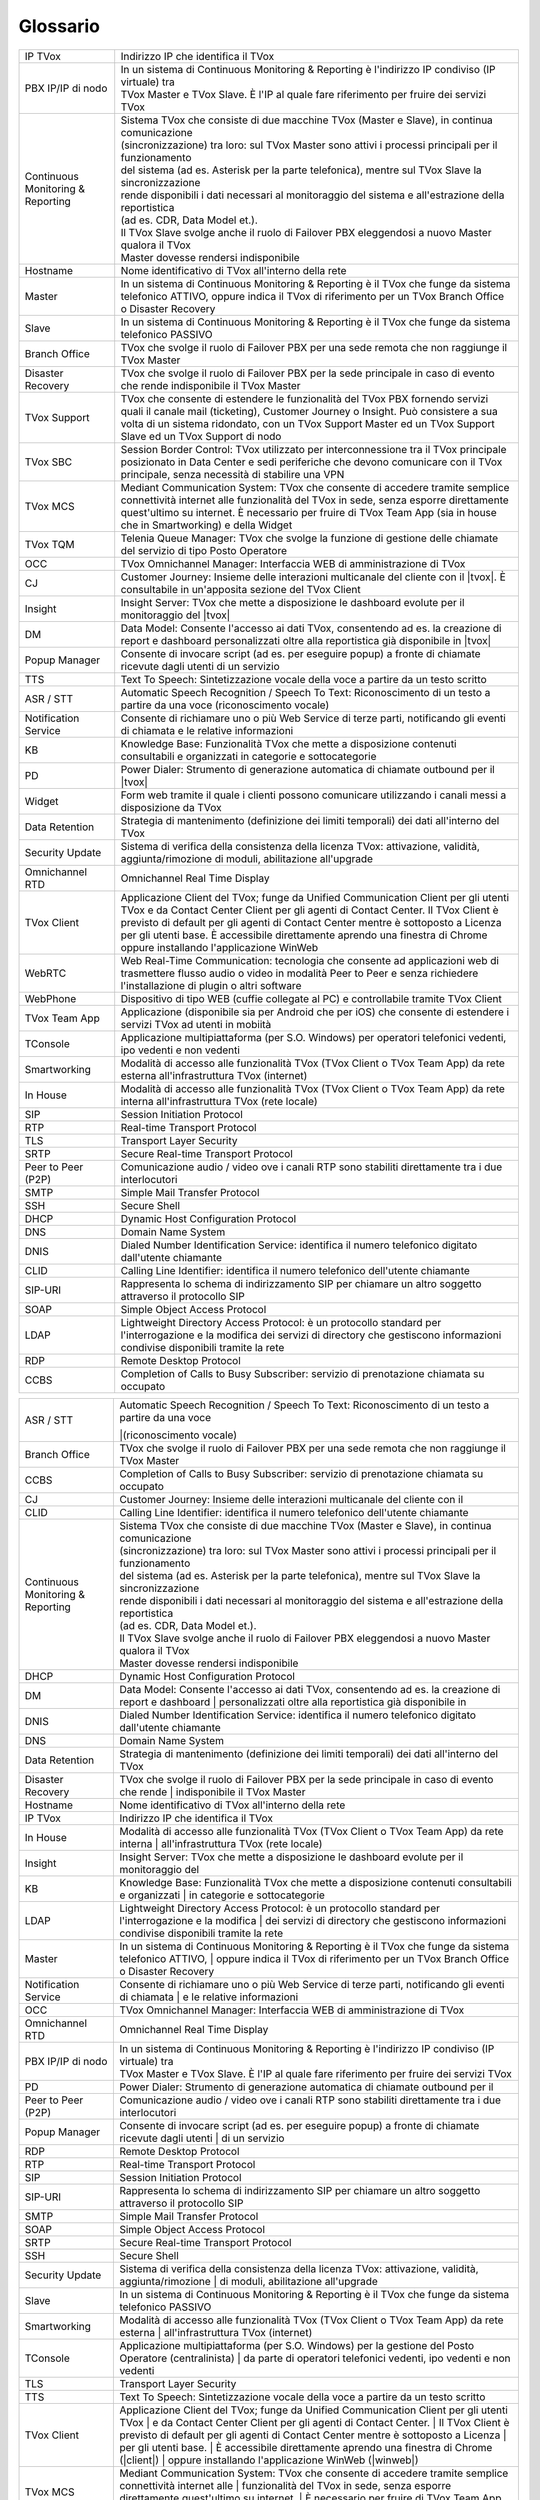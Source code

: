 .. _Customer Journey: http://tdoc.teleniasoftware.com/it/latest/projects/CustomerJourney.html
.. _TVox Data Model: http://tdoc.teleniasoftware.com/it/latest/projects/PersonalizzaMonitoraggioServizi/PersonalizzaMonitoraggioServizi.html
.. _Popup Manager: http://tdoc.teleniasoftware.com/it/latest/projects/PopupSchedaContatto/PopupSchedaContatto.html

=========
Glossario
=========

+-----------------------------------+-----------------------------------------------------------------------------------------------------------------------------------------------------------------------------------------------------------------------------------------------------------------------------------------------------------------------------------------------------------------------------------------------------------------------------------------------------------------------------------------------------------------------------------------------------------------------+
| IP TVox                           | Indirizzo IP che identifica il TVox                                                                                                                                                                                                                                                                                                                                                                                                                                                                                                                                   |
+-----------------------------------+-----------------------------------------------------------------------------------------------------------------------------------------------------------------------------------------------------------------------------------------------------------------------------------------------------------------------------------------------------------------------------------------------------------------------------------------------------------------------------------------------------------------------------------------------------------------------+
| PBX IP/IP di nodo                 | | In un sistema di Continuous Monitoring & Reporting è l'indirizzo IP condiviso (IP virtuale) tra                                                                                                                                                                                                                                                                                                                                                                                                                                                                     |
|                                   | | TVox Master e TVox Slave. È l'IP al quale fare riferimento per fruire dei servizi TVox                                                                                                                                                                                                                                                                                                                                                                                                                                                                              |
+-----------------------------------+-----------------------------------------------------------------------------------------------------------------------------------------------------------------------------------------------------------------------------------------------------------------------------------------------------------------------------------------------------------------------------------------------------------------------------------------------------------------------------------------------------------------------------------------------------------------------+
| Continuous Monitoring & Reporting | | Sistema TVox che consiste di due macchine TVox (Master e Slave), in continua comunicazione                                                                                                                                                                                                                                                                                                                                                                                                                                                                          |
|                                   | | (sincronizzazione) tra loro: sul TVox Master sono attivi i processi principali per il funzionamento                                                                                                                                                                                                                                                                                                                                                                                                                                                                 |
|                                   | | del sistema (ad es. Asterisk per la parte telefonica), mentre sul TVox Slave la sincronizzazione                                                                                                                                                                                                                                                                                                                                                                                                                                                                    |
|                                   | | rende disponibili i dati necessari al monitoraggio del sistema e all'estrazione della reportistica                                                                                                                                                                                                                                                                                                                                                                                                                                                                  |
|                                   | | (ad es. CDR, Data Model et.).                                                                                                                                                                                                                                                                                                                                                                                                                                                                                                                                       |
|                                   | | Il TVox Slave svolge anche il ruolo di Failover PBX eleggendosi a nuovo Master qualora il TVox                                                                                                                                                                                                                                                                                                                                                                                                                                                                      |
|                                   | | Master dovesse rendersi indisponibile                                                                                                                                                                                                                                                                                                                                                                                                                                                                                                                               |
+-----------------------------------+-----------------------------------------------------------------------------------------------------------------------------------------------------------------------------------------------------------------------------------------------------------------------------------------------------------------------------------------------------------------------------------------------------------------------------------------------------------------------------------------------------------------------------------------------------------------------+
| Hostname                          | Nome identificativo di TVox all'interno della rete                                                                                                                                                                                                                                                                                                                                                                                                                                                                                                                    |
+-----------------------------------+-----------------------------------------------------------------------------------------------------------------------------------------------------------------------------------------------------------------------------------------------------------------------------------------------------------------------------------------------------------------------------------------------------------------------------------------------------------------------------------------------------------------------------------------------------------------------+
| Master                            | In un sistema di Continuous Monitoring & Reporting è il TVox che funge da sistema telefonico ATTIVO, oppure indica il TVox di riferimento per un TVox Branch Office o Disaster Recovery                                                                                                                                                                                                                                                                                                                                                                               |
+-----------------------------------+-----------------------------------------------------------------------------------------------------------------------------------------------------------------------------------------------------------------------------------------------------------------------------------------------------------------------------------------------------------------------------------------------------------------------------------------------------------------------------------------------------------------------------------------------------------------------+
| Slave                             | In un sistema di Continuous Monitoring & Reporting è il TVox che funge da sistema telefonico PASSIVO                                                                                                                                                                                                                                                                                                                                                                                                                                                                  |
+-----------------------------------+-----------------------------------------------------------------------------------------------------------------------------------------------------------------------------------------------------------------------------------------------------------------------------------------------------------------------------------------------------------------------------------------------------------------------------------------------------------------------------------------------------------------------------------------------------------------------+
| Branch Office                     | TVox che svolge il ruolo di Failover PBX per una sede remota che non raggiunge il TVox Master                                                                                                                                                                                                                                                                                                                                                                                                                                                                         |
+-----------------------------------+-----------------------------------------------------------------------------------------------------------------------------------------------------------------------------------------------------------------------------------------------------------------------------------------------------------------------------------------------------------------------------------------------------------------------------------------------------------------------------------------------------------------------------------------------------------------------+
| Disaster Recovery                 | TVox che svolge il ruolo di Failover PBX per la sede principale in caso di evento che rende indisponibile il TVox Master                                                                                                                                                                                                                                                                                                                                                                                                                                              |
+-----------------------------------+-----------------------------------------------------------------------------------------------------------------------------------------------------------------------------------------------------------------------------------------------------------------------------------------------------------------------------------------------------------------------------------------------------------------------------------------------------------------------------------------------------------------------------------------------------------------------+
| TVox Support                      | TVox che consente di estendere le funzionalità del TVox PBX fornendo servizi quali il canale mail (ticketing), Customer Journey o Insight. Può consistere a sua volta di un sistema ridondato, con un TVox Support Master ed un TVox Support Slave ed un TVox Support di nodo                                                                                                                                                                                                                                                                                         |
+-----------------------------------+-----------------------------------------------------------------------------------------------------------------------------------------------------------------------------------------------------------------------------------------------------------------------------------------------------------------------------------------------------------------------------------------------------------------------------------------------------------------------------------------------------------------------------------------------------------------------+
| TVox SBC                          | Session Border Control: TVox utilizzato per interconnessione tra il TVox principale posizionato in Data Center e sedi periferiche che devono comunicare con il TVox principale, senza necessità di stabilire una VPN                                                                                                                                                                                                                                                                                                                                                  |
+-----------------------------------+-----------------------------------------------------------------------------------------------------------------------------------------------------------------------------------------------------------------------------------------------------------------------------------------------------------------------------------------------------------------------------------------------------------------------------------------------------------------------------------------------------------------------------------------------------------------------+
| TVox MCS                          | Mediant Communication System: TVox che consente di accedere tramite semplice connettività internet alle funzionalità del TVox in sede, senza esporre direttamente quest'ultimo su internet. È necessario per fruire di TVox Team App (sia in house che in Smartworking) e della Widget                                                                                                                                                                                                                                                                                |
+-----------------------------------+-----------------------------------------------------------------------------------------------------------------------------------------------------------------------------------------------------------------------------------------------------------------------------------------------------------------------------------------------------------------------------------------------------------------------------------------------------------------------------------------------------------------------------------------------------------------------+
| TVox TQM                          | Telenia Queue Manager: TVox che svolge la funzione di gestione delle chiamate del servizio di tipo Posto Operatore                                                                                                                                                                                                                                                                                                                                                                                                                                                    |
+-----------------------------------+-----------------------------------------------------------------------------------------------------------------------------------------------------------------------------------------------------------------------------------------------------------------------------------------------------------------------------------------------------------------------------------------------------------------------------------------------------------------------------------------------------------------------------------------------------------------------+
| OCC                               | TVox Omnichannel Manager: Interfaccia WEB di amministrazione di TVox                                                                                                                                                                                                                                                                                                                                                                                                                                                                                                  |
+-----------------------------------+-----------------------------------------------------------------------------------------------------------------------------------------------------------------------------------------------------------------------------------------------------------------------------------------------------------------------------------------------------------------------------------------------------------------------------------------------------------------------------------------------------------------------------------------------------------------------+
| CJ                                | Customer Journey: Insieme delle interazioni multicanale del cliente con il |tvox|. È consultabile in un'apposita sezione del TVox Client                                                                                                                                                                                                                                                                                                                                                                                                                              |
+-----------------------------------+-----------------------------------------------------------------------------------------------------------------------------------------------------------------------------------------------------------------------------------------------------------------------------------------------------------------------------------------------------------------------------------------------------------------------------------------------------------------------------------------------------------------------------------------------------------------------+
| Insight                           | Insight Server: TVox che mette a disposizione le dashboard evolute per il monitoraggio del |tvox|                                                                                                                                                                                                                                                                                                                                                                                                                                                                     |
+-----------------------------------+-----------------------------------------------------------------------------------------------------------------------------------------------------------------------------------------------------------------------------------------------------------------------------------------------------------------------------------------------------------------------------------------------------------------------------------------------------------------------------------------------------------------------------------------------------------------------+
| DM                                | Data Model: Consente l'accesso ai dati TVox, consentendo ad es. la creazione di report e dashboard personalizzati oltre alla reportistica già disponibile in  |tvox|                                                                                                                                                                                                                                                                                                                                                                                                  |
+-----------------------------------+-----------------------------------------------------------------------------------------------------------------------------------------------------------------------------------------------------------------------------------------------------------------------------------------------------------------------------------------------------------------------------------------------------------------------------------------------------------------------------------------------------------------------------------------------------------------------+
| Popup Manager                     | Consente di invocare script (ad es. per eseguire popup) a fronte di chiamate ricevute dagli utenti di un servizio                                                                                                                                                                                                                                                                                                                                                                                                                                                     |
+-----------------------------------+-----------------------------------------------------------------------------------------------------------------------------------------------------------------------------------------------------------------------------------------------------------------------------------------------------------------------------------------------------------------------------------------------------------------------------------------------------------------------------------------------------------------------------------------------------------------------+
| TTS                               | Text To Speech: Sintetizzazione vocale della voce a partire da un testo scritto                                                                                                                                                                                                                                                                                                                                                                                                                                                                                       |
+-----------------------------------+-----------------------------------------------------------------------------------------------------------------------------------------------------------------------------------------------------------------------------------------------------------------------------------------------------------------------------------------------------------------------------------------------------------------------------------------------------------------------------------------------------------------------------------------------------------------------+
| ASR / STT                         | Automatic Speech Recognition / Speech To Text: Riconoscimento di un testo a partire da una voce (riconoscimento vocale)                                                                                                                                                                                                                                                                                                                                                                                                                                               |
+-----------------------------------+-----------------------------------------------------------------------------------------------------------------------------------------------------------------------------------------------------------------------------------------------------------------------------------------------------------------------------------------------------------------------------------------------------------------------------------------------------------------------------------------------------------------------------------------------------------------------+
| Notification Service              | Consente di richiamare uno o più Web Service di terze parti, notificando gli eventi di chiamata e le relative informazioni                                                                                                                                                                                                                                                                                                                                                                                                                                            |
+-----------------------------------+-----------------------------------------------------------------------------------------------------------------------------------------------------------------------------------------------------------------------------------------------------------------------------------------------------------------------------------------------------------------------------------------------------------------------------------------------------------------------------------------------------------------------------------------------------------------------+
| KB                                | Knowledge Base: Funzionalità TVox che mette a disposizione contenuti consultabili e organizzati in categorie e sottocategorie                                                                                                                                                                                                                                                                                                                                                                                                                                         |
+-----------------------------------+-----------------------------------------------------------------------------------------------------------------------------------------------------------------------------------------------------------------------------------------------------------------------------------------------------------------------------------------------------------------------------------------------------------------------------------------------------------------------------------------------------------------------------------------------------------------------+
| PD                                | Power Dialer: Strumento di generazione automatica di chiamate outbound per il |tvox|                                                                                                                                                                                                                                                                                                                                                                                                                                                                                  |
+-----------------------------------+-----------------------------------------------------------------------------------------------------------------------------------------------------------------------------------------------------------------------------------------------------------------------------------------------------------------------------------------------------------------------------------------------------------------------------------------------------------------------------------------------------------------------------------------------------------------------+
| Widget                            | Form web tramite il quale i clienti possono comunicare utilizzando i canali messi a disposizione da TVox                                                                                                                                                                                                                                                                                                                                                                                                                                                              |
+-----------------------------------+-----------------------------------------------------------------------------------------------------------------------------------------------------------------------------------------------------------------------------------------------------------------------------------------------------------------------------------------------------------------------------------------------------------------------------------------------------------------------------------------------------------------------------------------------------------------------+
| Data Retention                    | Strategia di mantenimento (definizione dei limiti temporali) dei dati all'interno del TVox                                                                                                                                                                                                                                                                                                                                                                                                                                                                            |
+-----------------------------------+-----------------------------------------------------------------------------------------------------------------------------------------------------------------------------------------------------------------------------------------------------------------------------------------------------------------------------------------------------------------------------------------------------------------------------------------------------------------------------------------------------------------------------------------------------------------------+
| Security Update                   | Sistema di verifica della consistenza della licenza TVox: attivazione, validità, aggiunta/rimozione di moduli, abilitazione all'upgrade                                                                                                                                                                                                                                                                                                                                                                                                                               |
+-----------------------------------+-----------------------------------------------------------------------------------------------------------------------------------------------------------------------------------------------------------------------------------------------------------------------------------------------------------------------------------------------------------------------------------------------------------------------------------------------------------------------------------------------------------------------------------------------------------------------+
| Omnichannel RTD                   | Omnichannel Real Time Display                                                                                                                                                                                                                                                                                                                                                                                                                                                                                                                                         |
+-----------------------------------+-----------------------------------------------------------------------------------------------------------------------------------------------------------------------------------------------------------------------------------------------------------------------------------------------------------------------------------------------------------------------------------------------------------------------------------------------------------------------------------------------------------------------------------------------------------------------+
| TVox Client                       | Applicazione Client del TVox; funge da Unified Communication Client per gli utenti TVox e da Contact Center Client per gli agenti di Contact Center. Il TVox Client è previsto di default per gli agenti di Contact Center mentre è sottoposto a Licenza per gli utenti base. È accessibile direttamente aprendo una finestra di Chrome oppure installando l'applicazione WinWeb                                                                                                                                                                                      |
+-----------------------------------+-----------------------------------------------------------------------------------------------------------------------------------------------------------------------------------------------------------------------------------------------------------------------------------------------------------------------------------------------------------------------------------------------------------------------------------------------------------------------------------------------------------------------------------------------------------------------+
| WebRTC                            | Web Real-Time Communication: tecnologia che consente ad applicazioni web di trasmettere flusso audio o video in modalità Peer to Peer e senza richiedere l'installazione di plugin o altri software                                                                                                                                                                                                                                                                                                                                                                   |
+-----------------------------------+-----------------------------------------------------------------------------------------------------------------------------------------------------------------------------------------------------------------------------------------------------------------------------------------------------------------------------------------------------------------------------------------------------------------------------------------------------------------------------------------------------------------------------------------------------------------------+
| WebPhone                          | Dispositivo di tipo WEB (cuffie collegate al PC) e controllabile tramite TVox Client                                                                                                                                                                                                                                                                                                                                                                                                                                                                                  |
+-----------------------------------+-----------------------------------------------------------------------------------------------------------------------------------------------------------------------------------------------------------------------------------------------------------------------------------------------------------------------------------------------------------------------------------------------------------------------------------------------------------------------------------------------------------------------------------------------------------------------+
| TVox Team App                     | Applicazione (disponibile sia per Android che per iOS) che consente di estendere i servizi TVox ad utenti in mobiità                                                                                                                                                                                                                                                                                                                                                                                                                                                  |
+-----------------------------------+-----------------------------------------------------------------------------------------------------------------------------------------------------------------------------------------------------------------------------------------------------------------------------------------------------------------------------------------------------------------------------------------------------------------------------------------------------------------------------------------------------------------------------------------------------------------------+
| TConsole                          | Applicazione multipiattaforma (per S.O. Windows) per operatori telefonici vedenti, ipo vedenti e non vedenti                                                                                                                                                                                                                                                                                                                                                                                                                                                          |
+-----------------------------------+-----------------------------------------------------------------------------------------------------------------------------------------------------------------------------------------------------------------------------------------------------------------------------------------------------------------------------------------------------------------------------------------------------------------------------------------------------------------------------------------------------------------------------------------------------------------------+
| Smartworking                      | Modalità di accesso alle funzionalità TVox (TVox Client o TVox Team App) da rete esterna all'infrastruttura TVox (internet)                                                                                                                                                                                                                                                                                                                                                                                                                                           |
+-----------------------------------+-----------------------------------------------------------------------------------------------------------------------------------------------------------------------------------------------------------------------------------------------------------------------------------------------------------------------------------------------------------------------------------------------------------------------------------------------------------------------------------------------------------------------------------------------------------------------+
| In House                          | Modalità di accesso alle funzionalità TVox (TVox Client o TVox Team App) da rete interna all'infrastruttura TVox (rete locale)                                                                                                                                                                                                                                                                                                                                                                                                                                        |
+-----------------------------------+-----------------------------------------------------------------------------------------------------------------------------------------------------------------------------------------------------------------------------------------------------------------------------------------------------------------------------------------------------------------------------------------------------------------------------------------------------------------------------------------------------------------------------------------------------------------------+
| SIP                               | Session Initiation Protocol                                                                                                                                                                                                                                                                                                                                                                                                                                                                                                                                           |
+-----------------------------------+-----------------------------------------------------------------------------------------------------------------------------------------------------------------------------------------------------------------------------------------------------------------------------------------------------------------------------------------------------------------------------------------------------------------------------------------------------------------------------------------------------------------------------------------------------------------------+
| RTP                               | Real-time Transport Protocol                                                                                                                                                                                                                                                                                                                                                                                                                                                                                                                                          |
+-----------------------------------+-----------------------------------------------------------------------------------------------------------------------------------------------------------------------------------------------------------------------------------------------------------------------------------------------------------------------------------------------------------------------------------------------------------------------------------------------------------------------------------------------------------------------------------------------------------------------+
| TLS                               | Transport Layer Security                                                                                                                                                                                                                                                                                                                                                                                                                                                                                                                                              |
+-----------------------------------+-----------------------------------------------------------------------------------------------------------------------------------------------------------------------------------------------------------------------------------------------------------------------------------------------------------------------------------------------------------------------------------------------------------------------------------------------------------------------------------------------------------------------------------------------------------------------+
| SRTP                              | Secure Real-time Transport Protocol                                                                                                                                                                                                                                                                                                                                                                                                                                                                                                                                   |
+-----------------------------------+-----------------------------------------------------------------------------------------------------------------------------------------------------------------------------------------------------------------------------------------------------------------------------------------------------------------------------------------------------------------------------------------------------------------------------------------------------------------------------------------------------------------------------------------------------------------------+
| Peer to Peer (P2P)                | Comunicazione audio / video ove i canali RTP sono stabiliti direttamente tra i due interlocutori                                                                                                                                                                                                                                                                                                                                                                                                                                                                      |
+-----------------------------------+-----------------------------------------------------------------------------------------------------------------------------------------------------------------------------------------------------------------------------------------------------------------------------------------------------------------------------------------------------------------------------------------------------------------------------------------------------------------------------------------------------------------------------------------------------------------------+
| SMTP                              | Simple Mail Transfer Protocol                                                                                                                                                                                                                                                                                                                                                                                                                                                                                                                                         |
+-----------------------------------+-----------------------------------------------------------------------------------------------------------------------------------------------------------------------------------------------------------------------------------------------------------------------------------------------------------------------------------------------------------------------------------------------------------------------------------------------------------------------------------------------------------------------------------------------------------------------+
| SSH                               | Secure Shell                                                                                                                                                                                                                                                                                                                                                                                                                                                                                                                                                          |
+-----------------------------------+-----------------------------------------------------------------------------------------------------------------------------------------------------------------------------------------------------------------------------------------------------------------------------------------------------------------------------------------------------------------------------------------------------------------------------------------------------------------------------------------------------------------------------------------------------------------------+
| DHCP                              | Dynamic Host Configuration Protocol                                                                                                                                                                                                                                                                                                                                                                                                                                                                                                                                   |
+-----------------------------------+-----------------------------------------------------------------------------------------------------------------------------------------------------------------------------------------------------------------------------------------------------------------------------------------------------------------------------------------------------------------------------------------------------------------------------------------------------------------------------------------------------------------------------------------------------------------------+
| DNS                               | Domain Name System                                                                                                                                                                                                                                                                                                                                                                                                                                                                                                                                                    |
+-----------------------------------+-----------------------------------------------------------------------------------------------------------------------------------------------------------------------------------------------------------------------------------------------------------------------------------------------------------------------------------------------------------------------------------------------------------------------------------------------------------------------------------------------------------------------------------------------------------------------+
| DNIS                              | Dialed Number Identification Service: identifica il numero telefonico digitato dall'utente chiamante                                                                                                                                                                                                                                                                                                                                                                                                                                                                  |
+-----------------------------------+-----------------------------------------------------------------------------------------------------------------------------------------------------------------------------------------------------------------------------------------------------------------------------------------------------------------------------------------------------------------------------------------------------------------------------------------------------------------------------------------------------------------------------------------------------------------------+
| CLID                              | Calling Line Identifier: identifica il numero telefonico dell'utente chiamante                                                                                                                                                                                                                                                                                                                                                                                                                                                                                        |
+-----------------------------------+-----------------------------------------------------------------------------------------------------------------------------------------------------------------------------------------------------------------------------------------------------------------------------------------------------------------------------------------------------------------------------------------------------------------------------------------------------------------------------------------------------------------------------------------------------------------------+
| SIP-URI                           | Rappresenta lo schema di indirizzamento SIP per chiamare un altro soggetto attraverso il protocollo SIP                                                                                                                                                                                                                                                                                                                                                                                                                                                               |
+-----------------------------------+-----------------------------------------------------------------------------------------------------------------------------------------------------------------------------------------------------------------------------------------------------------------------------------------------------------------------------------------------------------------------------------------------------------------------------------------------------------------------------------------------------------------------------------------------------------------------+
| SOAP                              | Simple Object Access Protocol                                                                                                                                                                                                                                                                                                                                                                                                                                                                                                                                         |
+-----------------------------------+-----------------------------------------------------------------------------------------------------------------------------------------------------------------------------------------------------------------------------------------------------------------------------------------------------------------------------------------------------------------------------------------------------------------------------------------------------------------------------------------------------------------------------------------------------------------------+
| LDAP                              | Lightweight Directory Access Protocol: è un protocollo standard per l'interrogazione e la modifica dei servizi di directory che gestiscono informazioni condivise disponibili tramite la rete                                                                                                                                                                                                                                                                                                                                                                         |
+-----------------------------------+-----------------------------------------------------------------------------------------------------------------------------------------------------------------------------------------------------------------------------------------------------------------------------------------------------------------------------------------------------------------------------------------------------------------------------------------------------------------------------------------------------------------------------------------------------------------------+
| RDP                               | Remote Desktop Protocol                                                                                                                                                                                                                                                                                                                                                                                                                                                                                                                                               |
+-----------------------------------+-----------------------------------------------------------------------------------------------------------------------------------------------------------------------------------------------------------------------------------------------------------------------------------------------------------------------------------------------------------------------------------------------------------------------------------------------------------------------------------------------------------------------------------------------------------------------+
| CCBS                              | Completion of Calls to Busy Subscriber: servizio di prenotazione chiamata su occupato                                                                                                                                                                                                                                                                                                                                                                                                                                                                                 |
+-----------------------------------+-----------------------------------------------------------------------------------------------------------------------------------------------------------------------------------------------------------------------------------------------------------------------------------------------------------------------------------------------------------------------------------------------------------------------------------------------------------------------------------------------------------------------------------------------------------------------+

..
	- IP TVox: Indirizzo IP che identifica il TVox
	- PBX IP/IP di nodo: In un sistema di Continuous Monitoring & Reporting è l'indirizzo IP condiviso (IP virtuale) tra TVox Master e TVox Slave. È l'IP al quale fare riferimento per fruire dei servizi TVox
	- Continuous Monitoring & Reporting: Sistema TVox che consiste di due macchine TVox (Master e Slave), in continua comunicazione (sincronizzazione) tra loro: sul TVox Master sono attivi i processi principali per il funzionamento del sistema (ad es. Asterisk per la parte telefonica), mentre sul TVox Slave la sincronizzazione rende disponibili i dati necessari al monitoraggio del sistema e all'estrazione della reportistica (ad es. CDR, Data Model et.). Il TVox Slave svolge anche il ruolo di Failover PBX eleggendosi a nuovo Master qualora il TVox Master dovesse rendersi indisponibile
	- Hostname: Nome identificativo di TVox all'interno della rete
	- Master: In un sistema di Continuous Monitoring & Reporting è il TVox che funge da sistema telefonico ATTIVO, oppure indica il TVox di riferimento per un TVox Branch Office o Disaster Recovery
	- Slave: In un sistema di Continuous Monitoring & Reporting è il TVox che funge da sistema telefonico PASSIVO
	- Branch Office: TVox che svolge il ruolo di Failover PBX per una sede remota che non raggiunge il TVox Master
	- Disaster Recovery: TVox che svolge il ruolo di Failover PBX per la sede principale in caso di evento che rende indisponibile il TVox Master
	- TVox Support: TVox che consente di estendere le funzionalità del TVox PBX fornendo servizi quali il canale mail (ticketing), Customer Journey o Insight. Può consistere a sua volta di un sistema ridondato, con un TVox Support Master ed un TVox Support Slave ed un IP Support di nodo
	- TVox SBC: Session Border Control: TVox utilizzato per interconnessione tra il TVox principale posizionato in Data Center e sedi periferiche che devono comunicare con il TVox principale, senza necessità di stabilire una VPN
	- TVox MCS: Mediant Communication System: TVox che consente di accedere tramite semplice connettività internet alle funzionalità del TVox in sede, senza esporre direttamente quest'ultimo su internet. È necessario per fruire di TVox Team App (sia in house che in Smartworking) e della Widget
	- TVox TQM: Telenia Queue Manager: TVox che svolge la funzione di gestione delle chiamate del servizio di tipo Posto Operatore
	- OCC: TVox Omnichannel Manager: Interfaccia WEB di amministrazione di TVox
	- CJ: Customer Journey: Insieme delle interazioni multicanale del cliente con il |tvox|. È consultabile in un'apposita sezione del TVox Client
	- Insight: Insight Server: TVox che mette a disposizione le dashboard evolute per il monitoraggio del |tvox|
	- DM: Data Model: Consente l'accesso ai dati TVox, consentendo ad es. la creazione di report e dashboard personalizzati oltre alla reportistica già disponibile in |tvox|
	- Popup Manager: Consente di invocare script (ad es. per eseguire popup) a fronte di chiamate ricevute dagli utenti di un servizio
	- TTS: Text To Speech: Sintetizzazione vocale della voce a partire da un testo scritto
	- ASR: Automatic Speech Recognition: (sinonimo di STT) Riconoscimento di un testo a partire da una voce (riconoscimento vocale)
	- STT: Speech To Text: (sinonimo di ASR) Riconoscimento di un testo a partire da una voce (riconoscimento vocale)
	- Notification Service: Consente di richiamare uno o più Web Service di terze parti, notificando gli eventi di chiamata e le relative informazioni
	- KB: Knowledge Base: Funzionalità TVox che mette a disposizione contenuti consultabili e organizzati in categorie e sottocategorie
	- PD: Power Dialer: Strumento di generazione automatica di chiamate outbound per il |tvox|
	- Widget: Form web tramite il quale i clienti possono comunicare utilizzando i canali messi a disposizione da TVox
	- Data Retention: Strategia di mantenimento (definizione dei limiti temporali) dei dati all'interno del TVox
	- Security Update: Sistema di verifica della consistenza della licenza TVox: attivazione, validità, aggiunta/rimozione di moduli etc.
	- Omnichannel RTD: Omnichannel Real Time Display
	- TVox Client: Applicazione Client del TVox; funge da Unified Communication Client per gli utenti TVox e da Contact Center Client per gli agenti di Contact Center. Il TVox Client è previsto di default per gli agenti di Contact Center mentre è sottoposto a Licenza per gli utenti base. È accessibile direttamente aprendo una finestra di Chrome oppure installando l'applicazione WinWeb
	- WebRTC: Web Real-Time Communication
	- WebPhone: Dispositivo di tipo WEB (cuffie collegate al PC) e controllabile tramite TVox Client
	- TVox Team App: Applicazione (disponibile sia per Android che per iOS) che consente di estendere i servizi TVox ad utenti in mobiità
	- TConsole: Applicazione multipiattaforma (per S.O. Windows) per operatori telefonici vedenti, ipo vedenti e non vedenti
	- Smartworking: Modalità di accesso alle funzionalità TVox (TVox Client o TVox Team App) da rete esterna all'infrastruttura TVox (internet)
	- In House: Modalità di accesso alle funzionalità TVox (TVox Client o TVox Team App) da rete interna all'infrastruttura TVox (rete locale)
	- SIP: Session Initiation Protocol
	- RTP: Real-time Transport Protocol
	- TLS: Transport Layer Security
	- SRTP: Secure Real-time Transport Protocol
	- Peer to Peer (P2P): Comunicazione audio / video ove i canali RTP sono stabiliti direttamente tra i due interlocutori
	- SMTP: Simple Mail Transfer Protocol
	- SSH: Secure Shell
	- DHCP: Dynamic Host Configuration Protocol
	- DNS: Domain Name System
	- DNIS: Dialed Number Identification Service: identifica il numero telefonico digitato dall'utente chiamante
	- CLID: Calling Line Identifier: identifica il numero telefonico dell'utente chiamante
	- SIP-URI: Rappresenta lo schema di indirizzamento SIP per chiamare un altro soggetto attraverso il protocollo SIP
	- SOAP: Simple Object Access Protocol
	- LDAP: Lightweight Directory Access Protocol: è un protocollo standard per l'interrogazione e la modifica dei servizi di directory che gestiscono informazioni condivise disponibili tramite la rete
	- RDP: Remote Desktop Protocol
	- CCBS: Completion of Calls to Busy Subscriber: servizio di prenotazione chiamata su occupato





+-----------------------------------+-------------------------------------------------------------------------------------------------------------------------+
| ASR / STT                         | | Automatic Speech Recognition / Speech To Text: Riconoscimento di un testo a partire da una voce                       |
|                                   | |(riconoscimento vocale)                                                                                                |
+-----------------------------------+-------------------------------------------------------------------------------------------------------------------------+
| Branch Office                     | TVox che svolge il ruolo di Failover PBX per una sede remota che non raggiunge il TVox Master                           |
+-----------------------------------+-------------------------------------------------------------------------------------------------------------------------+
| CCBS                              | Completion of Calls to Busy Subscriber: servizio di prenotazione chiamata su occupato                                   |
+-----------------------------------+-------------------------------------------------------------------------------------------------------------------------+
| CJ                                | Customer Journey: Insieme delle interazioni multicanale del cliente con il                                              |
+-----------------------------------+-------------------------------------------------------------------------------------------------------------------------+
| CLID                              | Calling Line Identifier: identifica il numero telefonico dell'utente chiamante                                          |
+-----------------------------------+-------------------------------------------------------------------------------------------------------------------------+
|                                   | | Sistema TVox che consiste di due macchine TVox (Master e Slave), in continua comunicazione                            |
|                                   | | (sincronizzazione) tra loro: sul TVox Master sono attivi i processi principali per il funzionamento                   |
|                                   | | del sistema (ad es. Asterisk per la parte telefonica), mentre sul TVox Slave la sincronizzazione                      |
| Continuous Monitoring & Reporting | | rende disponibili i dati necessari al monitoraggio del sistema e all'estrazione della reportistica                    |
|                                   | | (ad es. CDR, Data Model et.).                                                                                         |
|                                   | | Il TVox Slave svolge anche il ruolo di Failover PBX eleggendosi a nuovo Master qualora il TVox                        |
|                                   | | Master dovesse rendersi indisponibile                                                                                 |
+-----------------------------------+-------------------------------------------------------------------------------------------------------------------------+
| DHCP                              | Dynamic Host Configuration Protocol                                                                                     |
+-----------------------------------+-------------------------------------------------------------------------------------------------------------------------+
| DM                                | Data Model: Consente l'accesso ai dati TVox, consentendo ad es. la creazione di report e dashboard                      |
|                                   | | personalizzati oltre alla reportistica già disponibile in                                                             |
+-----------------------------------+-------------------------------------------------------------------------------------------------------------------------+
| DNIS                              | Dialed Number Identification Service: identifica il numero telefonico digitato dall'utente chiamante                    |
+-----------------------------------+-------------------------------------------------------------------------------------------------------------------------+
| DNS                               | Domain Name System                                                                                                      |
+-----------------------------------+-------------------------------------------------------------------------------------------------------------------------+
| Data Retention                    | Strategia di mantenimento (definizione dei limiti temporali) dei dati all'interno del TVox                              |
+-----------------------------------+-------------------------------------------------------------------------------------------------------------------------+
| Disaster Recovery                 | TVox che svolge il ruolo di Failover PBX per la sede principale in caso di evento che rende                             |
|                                   | | indisponibile il TVox Master                                                                                          |
+-----------------------------------+-------------------------------------------------------------------------------------------------------------------------+
| Hostname                          | Nome identificativo di TVox all'interno della rete                                                                      |
+-----------------------------------+-------------------------------------------------------------------------------------------------------------------------+
| IP TVox                           | Indirizzo IP che identifica il TVox                                                                                     |
+-----------------------------------+-------------------------------------------------------------------------------------------------------------------------+
| In House                          | Modalità di accesso alle funzionalità TVox (TVox Client o TVox Team App) da rete interna                                |
|                                   | | all'infrastruttura TVox (rete locale)                                                                                 |
+-----------------------------------+-------------------------------------------------------------------------------------------------------------------------+
| Insight                           | Insight Server: TVox che mette a disposizione le dashboard evolute per il monitoraggio del                              |
+-----------------------------------+-------------------------------------------------------------------------------------------------------------------------+
| KB                                | Knowledge Base: Funzionalità TVox che mette a disposizione contenuti consultabili e organizzati                         |
|                                   | | in categorie e sottocategorie                                                                                         |
+-----------------------------------+-------------------------------------------------------------------------------------------------------------------------+
| LDAP                              | Lightweight Directory Access Protocol: è un protocollo standard per l'interrogazione e la modifica                      |
|                                   | | dei servizi di directory che gestiscono informazioni condivise disponibili tramite la rete                            |
+-----------------------------------+-------------------------------------------------------------------------------------------------------------------------+
| Master                            | In un sistema di Continuous Monitoring & Reporting è il TVox che funge da sistema telefonico ATTIVO,                    |
|                                   | | oppure indica il TVox di riferimento per un TVox Branch Office o Disaster Recovery                                    |
+-----------------------------------+-------------------------------------------------------------------------------------------------------------------------+
| Notification Service              | Consente di richiamare uno o più Web Service di terze parti, notificando gli eventi di chiamata                         |
|                                   | | e le relative informazioni                                                                                            |
+-----------------------------------+-------------------------------------------------------------------------------------------------------------------------+
| OCC                               | TVox Omnichannel Manager: Interfaccia WEB di amministrazione di TVox                                                    |
+-----------------------------------+-------------------------------------------------------------------------------------------------------------------------+
| Omnichannel RTD                   | Omnichannel Real Time Display                                                                                           |
+-----------------------------------+-------------------------------------------------------------------------------------------------------------------------+
| PBX IP/IP di nodo                 | | In un sistema di Continuous Monitoring & Reporting è l'indirizzo IP condiviso (IP virtuale) tra                       |
|                                   | | TVox Master e TVox Slave. È l'IP al quale fare riferimento per fruire dei servizi TVox                                |
+-----------------------------------+-------------------------------------------------------------------------------------------------------------------------+
| PD                                | Power Dialer: Strumento di generazione automatica di chiamate outbound per il                                           |
+-----------------------------------+-------------------------------------------------------------------------------------------------------------------------+
| Peer to Peer (P2P)                | Comunicazione audio / video ove i canali RTP sono stabiliti direttamente tra i due interlocutori                        |
+-----------------------------------+-------------------------------------------------------------------------------------------------------------------------+
| Popup Manager                     | Consente di invocare script (ad es. per eseguire popup) a fronte di chiamate ricevute dagli utenti                      |
|                                   | | di un servizio                                                                                                        |
+-----------------------------------+-------------------------------------------------------------------------------------------------------------------------+
| RDP                               | Remote Desktop Protocol                                                                                                 |
+-----------------------------------+-------------------------------------------------------------------------------------------------------------------------+
| RTP                               | Real-time Transport Protocol                                                                                            |
+-----------------------------------+-------------------------------------------------------------------------------------------------------------------------+
| SIP                               | Session Initiation Protocol                                                                                             |
+-----------------------------------+-------------------------------------------------------------------------------------------------------------------------+
| SIP-URI                           | Rappresenta lo schema di indirizzamento SIP per chiamare un altro soggetto attraverso il protocollo SIP                 |
+-----------------------------------+-------------------------------------------------------------------------------------------------------------------------+
| SMTP                              | Simple Mail Transfer Protocol                                                                                           |
+-----------------------------------+-------------------------------------------------------------------------------------------------------------------------+
| SOAP                              | Simple Object Access Protocol                                                                                           |
+-----------------------------------+-------------------------------------------------------------------------------------------------------------------------+
| SRTP                              | Secure Real-time Transport Protocol                                                                                     |
+-----------------------------------+-------------------------------------------------------------------------------------------------------------------------+
| SSH                               | Secure Shell                                                                                                            |
+-----------------------------------+-------------------------------------------------------------------------------------------------------------------------+
| Security Update                   | Sistema di verifica della consistenza della licenza TVox: attivazione, validità, aggiunta/rimozione                     |
|                                   | | di moduli, abilitazione all'upgrade                                                                                   |
+-----------------------------------+-------------------------------------------------------------------------------------------------------------------------+
| Slave                             | In un sistema di Continuous Monitoring & Reporting è il TVox che funge da sistema telefonico PASSIVO                    |
+-----------------------------------+-------------------------------------------------------------------------------------------------------------------------+
| Smartworking                      | Modalità di accesso alle funzionalità TVox (TVox Client o TVox Team App) da rete esterna                                |
|                                   | | all'infrastruttura TVox (internet)                                                                                    |
+-----------------------------------+-------------------------------------------------------------------------------------------------------------------------+
| TConsole                          | Applicazione multipiattaforma (per S.O. Windows) per la gestione del Posto Operatore (centralinista)                    |
|                                   | | da parte di operatori telefonici vedenti, ipo vedenti e non vedenti                                                   |
+-----------------------------------+-------------------------------------------------------------------------------------------------------------------------+
| TLS                               | Transport Layer Security                                                                                                |
+-----------------------------------+-------------------------------------------------------------------------------------------------------------------------+
| TTS                               | Text To Speech: Sintetizzazione vocale della voce a partire da un testo scritto                                         |
+-----------------------------------+-------------------------------------------------------------------------------------------------------------------------+
|                                   | Applicazione Client del TVox; funge da Unified Communication Client per gli utenti TVox                                 |
|                                   | | e da Contact Center Client per gli agenti di Contact Center.                                                          |
| TVox Client                       | | Il TVox Client è previsto di default per gli agenti di Contact Center mentre è sottoposto a Licenza                   |
|                                   | | per gli utenti base.                                                                                                  |
|                                   | | È accessibile direttamente aprendo una finestra di Chrome (|client|)                                                  |
|                                   | | oppure installando l'applicazione WinWeb (|winweb|)                                                                   |
+-----------------------------------+-------------------------------------------------------------------------------------------------------------------------+
|                                   | Mediant Communication System: TVox che consente di accedere tramite semplice connettività internet alle                 |
| TVox MCS                          | | funzionalità del TVox in sede, senza esporre direttamente quest'ultimo su internet.                                   |
|                                   | | È necessario per fruire di TVox Team App (sia in house che in Smartworking) e della Widget                            |
+-----------------------------------+-------------------------------------------------------------------------------------------------------------------------+
|                                   | Session Border Control: TVox utilizzato per interconnessione tra il TVox principale posizionato                         |
| TVox SBC                          | | in Data Center e sedi periferiche che devono comunicare con il TVox principale,                                       |
|                                   | | senza necessità di stabilire una VPN                                                                                  |
+-----------------------------------+-------------------------------------------------------------------------------------------------------------------------+
|                                   | TVox che consente di estendere le funzionalità del TVox PBX fornendo servizi quali                                      |
| TVox Support                      | | il canale mail (ticketing), Customer Journey o Insight.                                                               |
|                                   | | Può consistere a sua volta di un sistema ridondato, con un TVox Support Master                                        |
|                                   | | ed un TVox Support Slave ed un TVox Support di nodo                                                                   |
+-----------------------------------+-------------------------------------------------------------------------------------------------------------------------+
| TVox TQM                          | Telenia Queue Manager: TVox che svolge la funzione di gestione delle chiamate                                           |
|                                   | | per servizi di tipo Posto Operatore                                                                                   |
+-----------------------------------+-------------------------------------------------------------------------------------------------------------------------+
| TVox Team App                     | Applicazione (disponibile sia per Android che per iOS)                                                                  |
|                                   | | che consente di estendere i servizi TVox ad utenti in mobiità                                                         |
+-----------------------------------+-------------------------------------------------------------------------------------------------------------------------+
| WebPhone                          | Dispositivo di tipo WEB (cuffie collegate al PC) e controllabile tramite TVox Client                                    |
+-----------------------------------+-------------------------------------------------------------------------------------------------------------------------+
| WebRTC                            | Web Real-Time Communication: tecnologia che consente ad applicazioni web di trasmettere flusso                          |
|                                   | | audio o video in modalità Peer to Peer e senza richiedere l'installazione di plugin o altri software                  |
+-----------------------------------+-------------------------------------------------------------------------------------------------------------------------+
| Widget                            | Form web tramite il quale i clienti possono comunicare utilizzando i canali messi a disposizione da TVox                |
+-----------------------------------+-------------------------------------------------------------------------------------------------------------------------+
